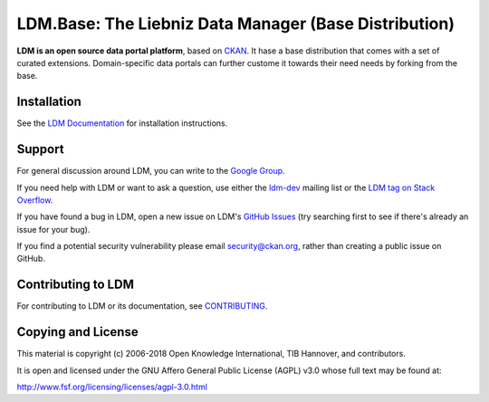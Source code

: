LDM.Base: The Liebniz Data Manager (Base Distribution)
==========================================

.. image:: https://img.shields.io/badge/license-AGPL-blue.svg?style=flat
    :target: https://opensource.org/licenses/AGPL-3.0
    :alt: License

.. image:: https://img.shields.io/badge/docs-latest-brightgreen.svg?style=flat
    :target: http://docs.ckan.org
    :alt: Documentation
.. image:: https://img.shields.io/badge/support-StackOverflow-yellowgreen.svg?style=flat
    :target: https://stackoverflow.com/questions/tagged/ckan
    :alt: Support on StackOverflow

.. image:: https://circleci.com/gh/ckan/ckan.svg?style=shield
    :target: https://circleci.com/gh/ckan/ckan
    :alt: Build Status

.. image:: https://coveralls.io/repos/github/ckan/ckan/badge.svg?branch=master
    :target: https://coveralls.io/github/ckan/ckan?branch=master
    :alt: Coverage Status

**LDM is an open source data portal platform**, based on `CKAN <http://ckan.org/>`_.
It hase a base distribution that comes with a set of curated extensions. 
Domain-specific data portals can further custome it towards their need needs by forking from the base.


Installation
------------

See the `LDM Documentation <https://github.com/tibhannover/ldm.base/wiki/installation>`_ for installation instructions.


Support
-------
For general discussion around LDM, you can write to the `Google Group`_.

If you need help with LDM or want to ask a question, use either the
`ldm-dev`_ mailing list or the `LDM tag on Stack Overflow`_.

If you have found a bug in LDM, open a new issue on LDM's `GitHub Issues`_ (try
searching first to see if there's already an issue for your bug).

If you find a potential security vulnerability please email security@ckan.org,
rather than creating a public issue on GitHub.

.. _Google Group: https://groups.google.com/forum/#!forum/ldm-global-user-group
.. _LDM tag on Stack Overflow: http://stackoverflow.com/questions/tagged/ldm
.. _ldm-dev: https://lists.tib.eu/mailman/listinfo/ldm-dev
.. _GitHub Issues: https://github.com/tibhannover/ldm.base/issues


Contributing to LDM
--------------------

For contributing to LDM or its documentation, see
`CONTRIBUTING <https://github.com/tibhannover/ldm.base/wiki/contrib>`_.


Copying and License
-------------------

This material is copyright (c) 2006-2018 Open Knowledge International, TIB Hannover, and contributors.

It is open and licensed under the GNU Affero General Public License (AGPL) v3.0
whose full text may be found at:

http://www.fsf.org/licensing/licenses/agpl-3.0.html
